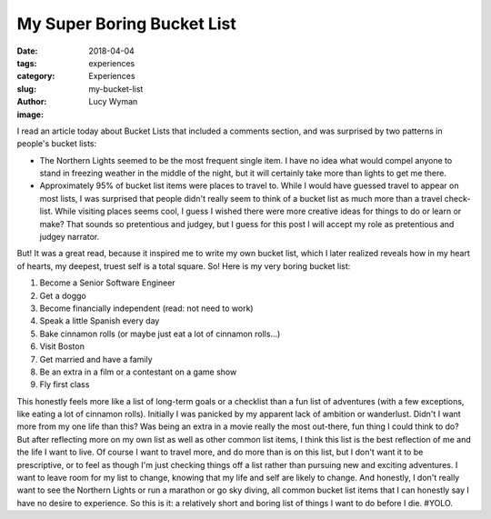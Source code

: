 My Super Boring Bucket List
===========================
:date: 2018-04-04
:tags: experiences
:category: Experiences
:slug: my-bucket-list
:author: Lucy Wyman
:image:

I read an article today about Bucket Lists that included a comments
section, and was surprised by two patterns in people's bucket lists:

* The Northern Lights seemed to be the most frequent single item. I
  have no idea what would compel anyone to stand in freezing weather
  in the middle of the night, but it will certainly take more than
  lights to get me there.
* Approximately 95% of bucket list items were places to travel to.
  While I would have guessed travel to appear on most lists, I was
  surprised that people didn't really seem to think of a bucket list
  as much more than a travel check-list. While visiting places seems
  cool, I guess I wished there were more creative ideas for things to
  do or learn or make? That sounds so pretentious and judgey, but I
  guess for this post I will accept my role as pretentious and judgey
  narrator.

But! It was a great read, because it inspired me to write my own
bucket list, which I later realized reveals how in my heart of
hearts, my deepest, truest self is a total square. So! Here is my very
boring bucket list:

1. Become a Senior Software Engineer
2. Get a doggo
3. Become financially independent (read: not need to work)
4. Speak a little Spanish every day
5. Bake cinnamon rolls (or maybe just eat a lot of cinnamon rolls...)
6. Visit Boston
7. Get married and have a family
8. Be an extra in a film or a contestant on a game show
9. Fly first class

This honestly feels more like a list of long-term goals or a checklist
than a fun list of adventures (with a few exceptions, like eating a
lot of cinnamon rolls). Initially I was panicked by my apparent lack
of ambition or wanderlust. Didn't I want more from my one life than
this? Was being an extra in a movie really the most out-there, fun
thing I could think to do? But after reflecting more on my own list as
well as other common list items, I think this list is the best
reflection of me and the life I want to live. Of course I want to
travel more, and do more than is on this list, but I don't want it to
be prescriptive, or to feel as though I'm just checking things off a
list rather than pursuing new and exciting adventures. I want to leave
room for my list to change, knowing that my life and self are likely
to change. And honestly, I don't really want to see the Northern
Lights or run a marathon or go sky diving, all common bucket list
items that I can honestly say I have no desire to experience. So this
is it: a relatively short and boring list of things I want to do
before I die. #YOLO.
